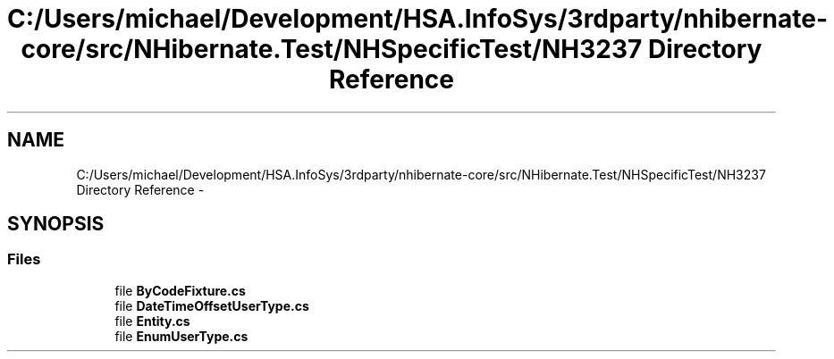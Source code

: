 .TH "C:/Users/michael/Development/HSA.InfoSys/3rdparty/nhibernate-core/src/NHibernate.Test/NHSpecificTest/NH3237 Directory Reference" 3 "Fri Jul 5 2013" "Version 1.0" "HSA.InfoSys" \" -*- nroff -*-
.ad l
.nh
.SH NAME
C:/Users/michael/Development/HSA.InfoSys/3rdparty/nhibernate-core/src/NHibernate.Test/NHSpecificTest/NH3237 Directory Reference \- 
.SH SYNOPSIS
.br
.PP
.SS "Files"

.in +1c
.ti -1c
.RI "file \fBByCodeFixture\&.cs\fP"
.br
.ti -1c
.RI "file \fBDateTimeOffsetUserType\&.cs\fP"
.br
.ti -1c
.RI "file \fBEntity\&.cs\fP"
.br
.ti -1c
.RI "file \fBEnumUserType\&.cs\fP"
.br
.in -1c
